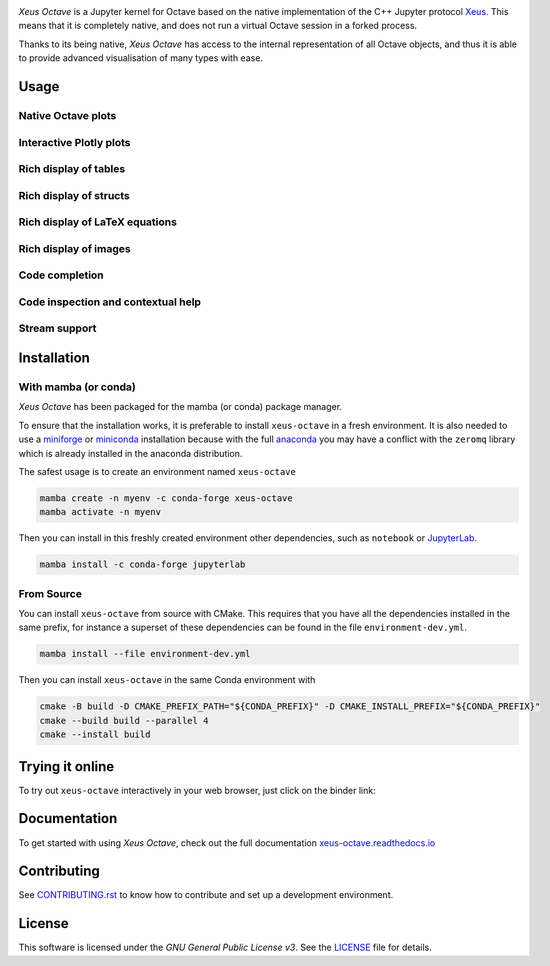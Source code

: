 .. image:: docs/source/xeus-octave-logo.svg
   :alt: Xeus Octave

.. image:: https://github.com/jupyter-xeus/xeus-octave/actions/workflows/main.yml/badge.svg
   :target: https://github.com/jupyter-xeus/xeus-octave/actions/workflows/main.yml
   :alt: Build status on Github Actions

.. image:: https://readthedocs.org/projects/xeus-python/badge/?version=latest
   :target: https://xeus-octave.readthedocs.io/en/latest/
   :alt: Documentation status on Readthedocs

.. image:: https://mybinder.org/badge_logo.svg
   :target: https://mybinder.org/v2/gh/jupyter-xeus/xeus-octave/stable?urlpath=/lab/tree/notebooks/xeus-octave.ipynb
   :alt: Run on Binder

.. image:: https://badges.gitter.im/Join%20Chat.svg
   :target: https://gitter.im/QuantStack/Lobby?utm_source=badge&utm_medium=badge&utm_campaign=pr-badge&utm_content=badge
   :alt: Join the Gitter Chat

.. Used for including in Sphinx doc
.. [[INTRODUCTION CONTENT START]]

*Xeus Octave* is a Jupyter kernel for Octave based on the native implementation of
the C++ Jupyter protocol `Xeus <https://github.com/jupyter-xeus/xeus-octave>`_.
This means that it is completely native, and does not run a virtual Octave session
in a forked process.

Thanks to its being native, *Xeus Octave* has access to the internal representation
of all Octave objects, and thus it is able to provide advanced visualisation of
many types with ease.

.. [[INTRODUCTION CONTENT END]]


Usage
-----

Native Octave plots
~~~~~~~~~~~~~~~~~~~

.. image:: docs/source/native-octave-plots.png
   :alt: Native Octave plots

Interactive Plotly plots
~~~~~~~~~~~~~~~~~~~~~~~~

.. image:: docs/source/interactive-plotly-plots.png
   :alt: Interactive Plotly plots

Rich display of tables
~~~~~~~~~~~~~~~~~~~~~~

.. image:: docs/source/rich-display-tables.png
   :alt: Rich display of tables

Rich display of structs
~~~~~~~~~~~~~~~~~~~~~~~

.. image:: docs/source/rich-display-structs.png
   :alt: Rich display of structs

Rich display of LaTeX equations
~~~~~~~~~~~~~~~~~~~~~~~~~~~~~~~

.. image:: docs/source/rich-display-latex-and-input.png
   :alt: Rich display of LaTeX equations

Rich display of images
~~~~~~~~~~~~~~~~~~~~~~

.. image:: docs/source/rich-display-images.png
   :alt: Rich display of images

Code completion
~~~~~~~~~~~~~~~

.. image:: docs/source/code-completion.png
   :alt: Dropdown completion of a function

Code inspection and contextual help
~~~~~~~~~~~~~~~~~~~~~~~~~~~~~~~~~~~

.. image:: docs/source/code-inspection.png
   :alt: Queriyng the help of a function

.. image:: docs/source/contextual-help.png
   :alt: Contextual help shown dynamically

Stream support
~~~~~~~~~~~~~~
.. image:: docs/source/stream-support.png
   :alt: Input and ouput streams

Installation
------------
.. Used for including in Sphinx doc
.. [[INSTALLATION CONTENT START]]

With mamba (or conda)
~~~~~~~~~~~~~~~~~~~~~
*Xeus Octave* has been packaged for the mamba (or conda) package manager.

To ensure that the installation works, it is preferable to install ``xeus-octave`` in a fresh
environment.
It is also needed to use a miniforge_ or miniconda_ installation because with the full anaconda_
you may have a conflict with the ``zeromq`` library which is already installed in the anaconda
distribution.

The safest usage is to create an environment named ``xeus-octave``

.. code::

    mamba create -n myenv -c conda-forge xeus-octave
    mamba activate -n myenv

Then you can install in this freshly created environment other dependencies, such as ``notebook``
or JupyterLab_.

.. code::

    mamba install -c conda-forge jupyterlab

From Source
~~~~~~~~~~~
You can install ``xeus-octave`` from source with CMake.
This requires that you have all the dependencies installed in the same prefix, for instance a
superset of these dependencies can be found in the file ``environment-dev.yml``.

.. code:: bash

   mamba install --file environment-dev.yml

Then you can install ``xeus-octave`` in the same Conda environment with

.. code:: bash

    cmake -B build -D CMAKE_PREFIX_PATH="${CONDA_PREFIX}" -D CMAKE_INSTALL_PREFIX="${CONDA_PREFIX}"
    cmake --build build --parallel 4
    cmake --install build

.. Sphinx linkcheck fails on this anchor https://github.com/conda-forge/miniforge#mambaforge
.. _miniforge: https://github.com/conda-forge/miniforge
.. _miniconda: https://www.anaconda.com/docs/getting-started/miniconda/main
.. _anaconda: https://www.anaconda.com
.. _JupyterLab: https://jupyterlab.readthedocs.io

.. [[INSTALLATION CONTENT END]]

Trying it online
----------------
To try out ``xeus-octave`` interactively in your web browser, just click on the binder link:

.. image:: docs/source/binder-logo.svg
   :target: https://mybinder.org/v2/gh/jupyter-xeus/xeus-octave/main?urlpath=/lab/tree/notebooks/xeus-octave.ipynb
   :alt: Run on Binder

Documentation
-------------
To get started with using *Xeus Octave*, check out the full documentation
`xeus-octave.readthedocs.io <https://xeus-octave.readthedocs.io>`_

Contributing
------------
See `CONTRIBUTING.rst <./CONTRIBUTING.rst>`_ to know how to contribute and set up a
development environment.

License
-------
This software is licensed under the *GNU General Public License v3*.
See the `LICENSE <LICENSE>`_ file for details.
